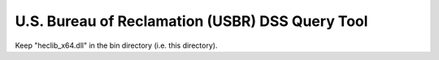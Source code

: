 U.S. Bureau of Reclamation (USBR) DSS Query Tool
------------------------------------------------

Keep "heclib_x64.dll" in the \bin directory (i.e. this directory).
